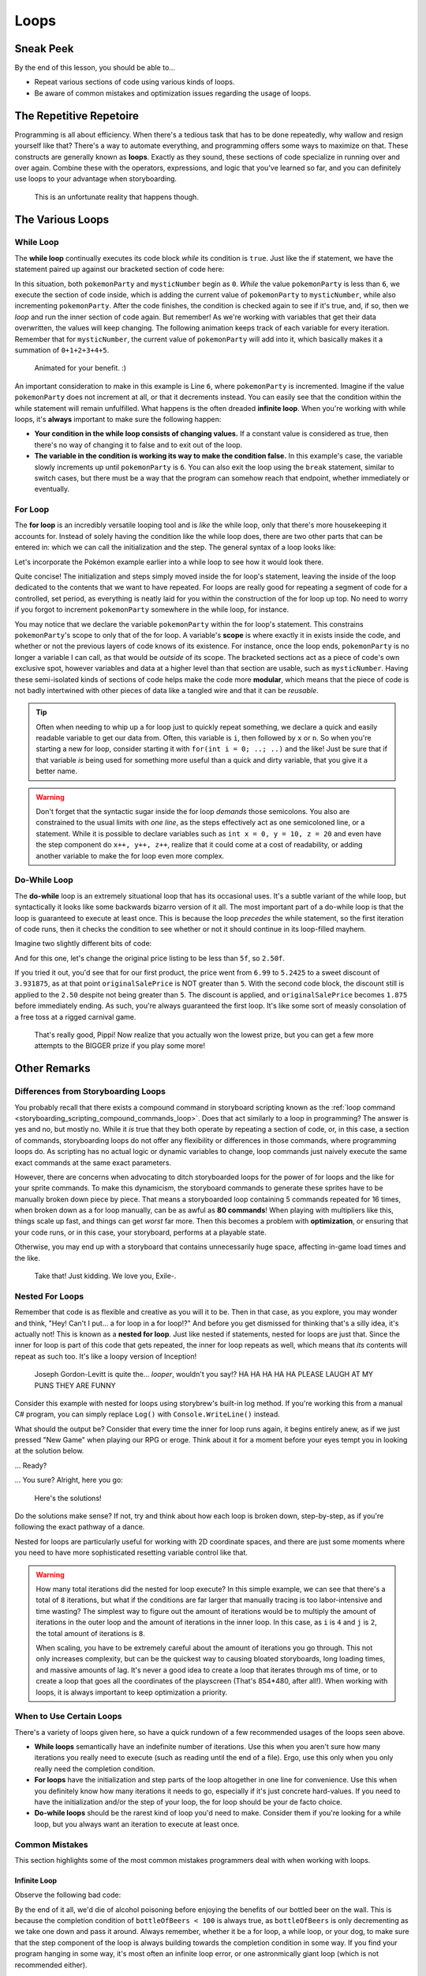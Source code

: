 =====
Loops
=====

Sneak Peek
==========
By the end of this lesson, you should be able to...

- Repeat various sections of code using various kinds of loops.
- Be aware of common mistakes and optimization issues regarding the usage of loops.

The Repetitive Repetoire
========================
Programming is all about efficiency. When there's a tedious task that has to be done repeatedly, why wallow and resign yourself like that? There's a way to automate everything, and programming offers some ways to maximize on that. These constructs are generally known as **loops**. Exactly as they sound, these sections of code specialize in running over and over again. Combine these with the operators, expressions, and logic that you've learned so far, and you can definitely use loops to your advantage when storyboarding.

.. figure:: img/loops/automation.png
   :scale: 80%
   :alt: Clearly, we can do better.

   This is an unfortunate reality that happens though.

The Various Loops
=================

.. _programming_loops_while_loop:

While Loop
----------
The **while loop** continually executes its code block *while* its condition is ``true``. Just like the if statement, we have the statement paired up against our bracketed section of code here:

.. code-block:: csharp
  :linenos:
  :emphasize-lines: 3

  int pokemonParty = 0, mysticNumber = 0;

  while (pokemonParty < 6)
  {
      mysticNumber += pokemonParty;
      pokemonParty++;
  }

In this situation, both ``pokemonParty`` and ``mysticNumber`` begin as ``0``. *While* the value ``pokemonParty`` is less than ``6``, we execute the section of code inside, which is adding the current value of ``pokemonParty`` to ``mysticNumber``, while also incrementing ``pokemonParty``. After the code finishes, the condition is checked again to see if it's true, and, if so, then we *loop* and run the inner section of code again. But remember! As we're working with variables that get their data overwritten, the values will keep changing. The following animation keeps track of each variable for every iteration. Remember that for ``mysticNumber``, the current value of ``pokemonParty`` will add into it, which basically makes it a summation of ``0+1+2+3+4+5``.

.. figure:: img/loops/pokemon.gif
   :scale: 100%
   :alt: Gotta catch 'em all!

   Animated for your benefit. :)

An important consideration to make in this example is Line ``6``, where ``pokemonParty`` is incremented. Imagine if the value ``pokemonParty`` does not increment at all, or that it decrements instead. You can easily see that the condition within the while statement will remain unfulfilled. What happens is the often dreaded **infinite loop**. When you're working with while loops, it's **always** important to make sure the following happen:

- **Your condition in the while loop consists of changing values.** If a constant value is considered as true, then there's no way of changing it to false and to exit out of the loop.
- **The variable in the condition is working its way to make the condition false.** In this example's case, the variable slowly increments up until ``pokemonParty`` is ``6``.  You can also exit the loop using the ``break`` statement, similar to switch cases, but there must be a way that the program can somehow reach that endpoint, whether immediately or eventually.


.. _programming_loops_for_loop:

For Loop
--------

The **for loop** is an incredibly versatile looping tool and is *like* the while loop, only that there's more housekeeping it accounts for. Instead of solely having the condition like the while loop does, there are two other parts that can be entered in: which we can call the initialization and the step. The general syntax of a loop looks like:

.. code-block:: csharp
  :linenos:
  :emphasize-lines: 1

  for (<initialization>; <condition>; <step>)
  {
      // Looped contents here!
  }

Let's incorporate the Pokémon example earlier into a while loop to see how it would look there.

.. code-block:: csharp
  :linenos:
  :emphasize-lines: 3

  int mysticNumber = 0;

  for (int pokemonParty = 0; pokemonParty < 6; pokemonParty++)
  {
      mysticNumber += pokemonParty;
  }

Quite concise! The initialization and steps simply moved inside the for loop's statement, leaving the inside of the loop dedicated to the contents that we want to have repeated. For loops are really good for repeating a segment of code for a controlled, set period, as everything is neatly laid for you within the construction of the for loop up top. No need to worry if you forgot to increment ``pokemonParty`` somewhere in the while loop, for instance.

You may notice that we declare the variable ``pokemonParty`` within the for loop's statement. This constrains ``pokemonParty``'s scope to only that of the for loop. A variable's **scope** is where exactly it in exists inside the code, and whether or not the previous layers of code knows of its existence. For instance, once the loop ends, ``pokemonParty`` is no longer a variable I can call, as that would be *outside* of its scope. The bracketed sections act as a piece of code's own exclusive spot, however variables and data at a higher level than that section are usable, such as ``mysticNumber``. Having these semi-isolated kinds of sections of code helps make the code more **modular**, which means that the piece of code is not badly intertwined with other pieces of data like a tangled wire and that it can be *reusable*.

.. tip:: Often when needing to whip up a for loop just to quickly repeat something, we declare a quick and easily readable variable to get our data from. Often, this variable is ``i``, then followed by ``x`` or ``n``. So when you're starting a new for loop, consider starting it with ``for(int i = 0; ..; ..)`` and the like! Just be sure that if that variable *is* being used for something more useful than a quick and dirty variable, that you give it a better name.

.. warning:: Don't forget that the syntactic sugar inside the for loop *demands* those semicolons. You also are constrained to the usual limits with *one line*, as the steps effectively act as one semicoloned line, or a statement. While it is possible to declare variables such as ``int x = 0, y = 10, z = 20`` and even have the step component do ``x++, y++, z++``, realize that it could come at a cost of readability, or adding another variable to make the for loop even more complex.

Do-While Loop
-------------

The **do-while** loop is an extremely situational loop that has its occasional uses. It's a subtle variant of the while loop, but syntactically it looks like some backwards bizarro version of it all. The most important part of a do-while loop is that the loop is guaranteed to execute at least once. This is because the loop *precedes* the while statement, so the first iteration of code runs, then it checks the condition to see whether or not it should continue in its loop-filled mayhem.

Imagine two slightly different bits of code:

.. code-block:: csharp
  :linenos:

  float originalSalePrice = 6.99f;

  do
  {
      originalSalePrice *= 0.75f;
  } while (originalSalePrice > 5f);

And for this one, let's change the original price listing to be less than ``5f``, so ``2.50f``.

.. code-block:: csharp
  :linenos:

  float originalSalePrice = 2.50f;

  do
  {
      originalSalePrice *= 0.75f;
  } while (originalSalePrice > 5f);

If you tried it out, you'd see that for our first product, the price went from ``6.99`` to ``5.2425`` to a sweet discount of ``3.931875``, as at that point ``originalSalePrice`` is NOT greater than ``5``. With the second code block, the discount still is applied to the ``2.50`` despite not being greater than ``5``. The discount is applied, and ``originalSalePrice`` becomes ``1.875`` before immediately ending. As such, you're always guaranteed the first loop. It's like some sort of measly consolation of a free toss at a rigged carnival game.

.. figure:: img/loops/pippi.jpg
   :scale: 80%
   :alt: Trying that carnival game, but it's rigged, and Pippi knows it.

   That's really good, Pippi! Now realize that you actually won the lowest prize, but you can get a few more attempts to the BIGGER prize if you play some more!


Other Remarks
=============

Differences from Storyboarding Loops
------------------------------------
You probably recall that there exists a compound command in storyboard scripting known as the :ref:`loop command <storyboarding_scripting_compound_commands_loop>`. Does that act similarly to a loop in programming? The answer is yes and no, but mostly no. While it *is* true that they both operate by repeating a section of code, or, in this case, a section of commands, storyboarding loops do not offer any flexibility or differences in those commands, where programming loops do. As scripting has no actual logic or dynamic variables to change, loop commands just naively execute the same exact commands at the same exact parameters.

However, there are concerns when advocating to ditch storyboarded loops for the power of for loops and the like for your sprite commands. To make this dynamicism, the storyboard commands to generate these sprites have to be manually broken down piece by piece. That means a storyboarded loop containing 5 commands repeated for 16 times, when broken down as a for loop manually, can be as awful as **80 commands**! When playing with multipliers like this, things scale up fast, and things can get *worst* far more. Then this becomes a problem with **optimization**, or ensuring that your code runs, or in this case, your storyboard, performs at a playable state.

Otherwise, you may end up with a storyboard that contains unnecessarily huge space, affecting in-game load times and the like.

.. figure:: img/loops/whoops.png
   :scale: 100%
   :alt: Picture of LOUDER MACHINE.

   Take that! Just kidding. We love you, Exile-.

.. _programming_loops_nested_for_loops:

Nested For Loops
----------------

Remember that code is as flexible and creative as you will it to be. Then in that case, as you explore, you may wonder and think, "Hey! Can't I put... a for loop in a for loop!?" And before you get dismissed for thinking that's a silly idea, it's actually not! This is known as a **nested for loop**. Just like nested if statements, nested for loops are just that. Since the inner for loop is part of this code that gets repeated, the inner for loop repeats as well, which means that *its* contents will repeat as such too. It's like a loopy version of Inception!

.. figure:: img/loops/inception.jpg
   :scale: 100%
   :alt: Joseph Gordon-Levitt.

   Joseph Gordon-Levitt is quite the... *looper*, wouldn't you say!? HA HA HA HA HA PLEASE LAUGH AT MY PUNS THEY ARE FUNNY

Consider this example with nested for loops using storybrew's built-in log method. If you're working this from a manual C# program, you can simply replace ``Log()`` with ``Console.WriteLine()`` instead.

.. code-block:: csharp
  :linenos:
  :emphasize-lines: 3,5

  public override void Generate()
  {
      for (int i = 0; i < 4; i++)
      {
          for (int j = 0; j < 2; j++)
          {
              // {} are placeholders replaced by the params after the string
              // {0} is i*20
              // {1} is j*40
              Log(String.Format("<{0},{1}>",i*20,j*40));
          }
      }
   }

What should the output be? Consider that every time the inner for loop runs again, it begins entirely anew, as if we just pressed "New Game" when playing our RPG or eroge. Think about it for a moment before your eyes tempt you in looking at the solution below.

... Ready?

... You sure? Alright, here you go:

.. figure:: img/loops/storybrew.png
   :scale: 100%
   :alt: The answers. Man, this would suck if you can't load the image.

   Here's the solutions!

Do the solutions make sense? If not, try and think about how each loop is broken down, step-by-step, as if you're following the exact pathway of a dance.

Nested for loops are particularly useful for working with 2D coordinate spaces, and there are just some moments where you need to have more sophisticated resetting variable control like that.

.. warning:: How many total iterations did the nested for loop execute? In this simple example, we can see that there's a total of ``8`` iterations, but what if the conditions are far larger that manually tracing is too labor-intensive and time wasting? The simplest way to figure out the amount of iterations would be to multiply the amount of iterations in the outer loop and the amount of iterations in the inner loop. In this case, as ``i`` is ``4`` and ``j`` is ``2``, the total amount of iterations is ``8``.

    When scaling, you have to be extremely careful about the amount of iterations you go through. This not only increases complexity, but can be the quickest way to causing bloated storyboards, long loading times, and massive amounts of lag. It's never a good idea to create a loop that iterates through ms of time, or to create a loop that goes all the coordinates of the playscreen (That's 854*480, after all!). When working with loops, it is always important to keep optimization a priority.

When to Use Certain Loops
-------------------------
There's a variety of loops given here, so have a quick rundown of a few recommended usages of the loops seen above.

- **While loops** semantically have an indefinite number of iterations. Use this when you aren't sure how many iterations you really need to execute (such as reading until the end of a file). Ergo, use this only when you only really need the completion condition.
- **For loops** have the initialization and step parts of the loop altogether in one line for convenience. Use this when you definitely know how many iterations it needs to go, especially if it's just concrete hard-values. If you need to have the initialization and/or the step of your loop, the for loop should be your de facto choice.
- **Do-while loops** should be the rarest kind of loop you'd need to make. Consider them if you're looking for a while loop, but you always want an iteration to execute at least once.

Common Mistakes
---------------
This section highlights some of the most common mistakes programmers deal with when working with loops.

Infinite Loop
~~~~~~~~~~~~~
Observe the following bad code:

.. code-block:: csharp
  :linenos:

  for (int bottleOfBeers = 99; bottleOfBeers < 100; bottleOfBeers--)
  {
      // Code here
  }

By the end of it all, we'd die of alcohol poisoning before enjoying the benefits of our bottled beer on the wall. This is because the completion condition of ``bottleOfBeers < 100`` is always true, as ``bottleOfBeers`` is only decrementing as we take one down and pass it around. Always remember, whether it be a for loop, a while loop, or your dog, to make sure that the step component of the loop is always building towards the completion condition in some way. If you find your program hanging in some way, it's most often an infinite loop error, or one astronmically giant loop (which is not recommended either).

.. _programming_loops_off_by_one:

Off-By-One
~~~~~~~~~~
Now observe this bad code:

.. code-block:: csharp
  :linenos:

  int bottleOfBeers;
  for (bottleOfBeers = 99; bottleOfBeers >= 0; bottleOfBeers--)
  {
      // Code here
  }

What should the final value of ``bottleOfBeers`` be based on this for loop? (Keep note that for the sake of this example, we elevated ``bottleOfBeers``'s scope so its value lingers past the loop). Our intuition and knowledge of the folk song should make us think it'd end at ``0``, but due to the completion condition, we'd actually enter the treacherous minus world and end up with ``-1``. This is because the completion condition looks for ``bottleOfBeers`` being greater than OR equal to ``0``. This means that when ``bottleOfBeers`` does subtract down to ``0``, it'd make *another* iteration. Not quite desirable.

You espeically want to pay attention to this. It's a common beginner mistake to be nice and write this operator, but find out this goes against their intentions entirely.

Enclosed Brackets
~~~~~~~~~~~~~~~~~
Just like if statements, the brackets after the loop's initial statement are optional. However, just like if statements, the lack of brackets make them follow the same exact policy. Observe this faulty code:

.. code-block:: csharp
  :linenos:

  int bottleOfBeers = 99, redBalloons = 0;

  while (bottleOfBeers > 0)
    redBalloons++;
    bottleOfBeers--;

Just dapper. Now we're going to sing 99 Red Balloons. Except, in reality, we'll be singing that for quite a long time – an infinitely long time for that matter! That's because the loop only accepts the next line as the content to repeat, leaving the intended step component of our loop out on the wayside and ignored. With this, ``bottleOfBeers`` will always remain at ``99``, and it'd be impossible for it to decrease down to ``0``.
